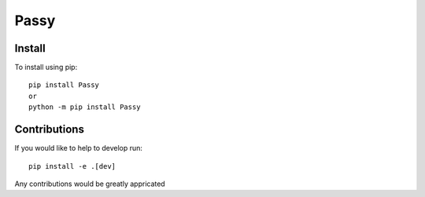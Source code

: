 #####
Passy
#####

.......
Install
.......

To install using pip::

    pip install Passy
    or
    python -m pip install Passy

.............
Contributions
.............

If you would like to help to develop run::

    pip install -e .[dev]

Any contributions would be greatly appricated